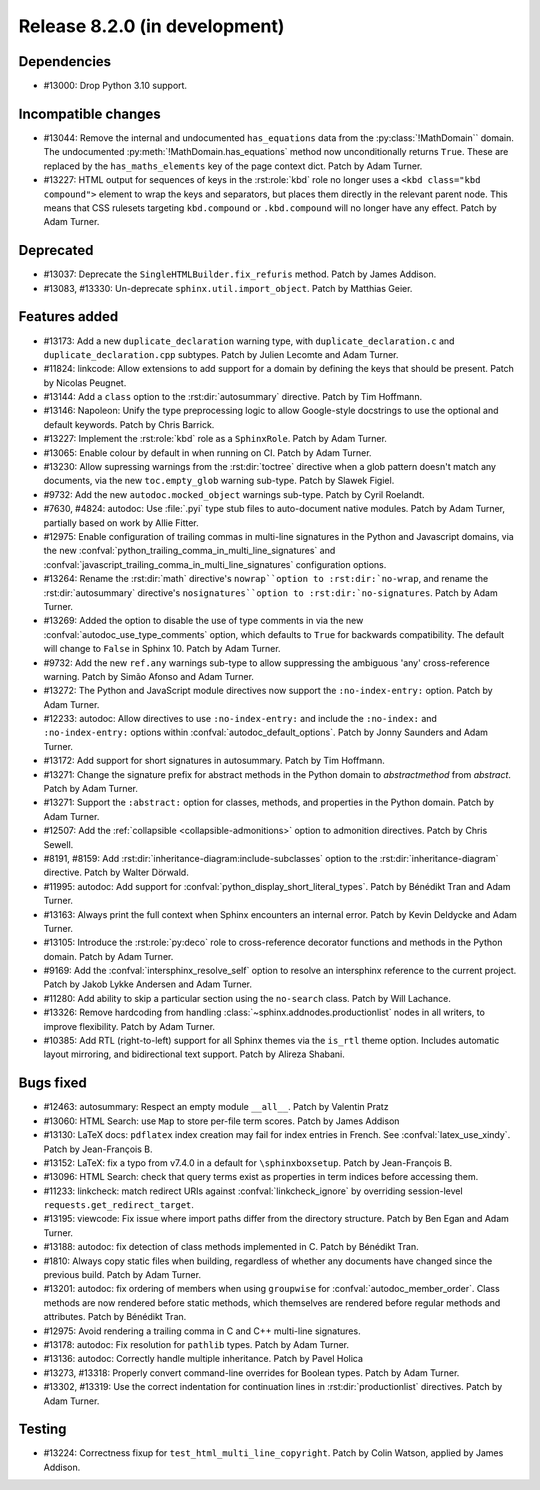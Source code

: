 Release 8.2.0 (in development)
==============================

Dependencies
------------

* #13000: Drop Python 3.10 support.

Incompatible changes
--------------------

* #13044: Remove the internal and undocumented ``has_equations`` data
  from the :py:class:`!MathDomain`` domain.
  The undocumented :py:meth:`!MathDomain.has_equations` method
  now unconditionally returns ``True``.
  These are replaced by the ``has_maths_elements`` key of the page context dict.
  Patch by Adam Turner.
* #13227: HTML output for sequences of keys in the :rst:role:`kbd` role
  no longer uses a ``<kbd class="kbd compound">`` element to wrap
  the keys and separators, but places them directly in the relevant parent node.
  This means that CSS rulesets targeting ``kbd.compound`` or ``.kbd.compound``
  will no longer have any effect.
  Patch by Adam Turner.

Deprecated
----------

* #13037: Deprecate the ``SingleHTMLBuilder.fix_refuris`` method.
  Patch by James Addison.
* #13083, #13330: Un-deprecate ``sphinx.util.import_object``.
  Patch by Matthias Geier.

Features added
--------------

* #13173: Add a new ``duplicate_declaration`` warning type,
  with ``duplicate_declaration.c`` and ``duplicate_declaration.cpp`` subtypes.
  Patch by Julien Lecomte and Adam Turner.
* #11824: linkcode: Allow extensions to add support for a domain by defining
  the keys that should be present.
  Patch by Nicolas Peugnet.
* #13144: Add a ``class`` option to the :rst:dir:`autosummary` directive.
  Patch by Tim Hoffmann.
* #13146: Napoleon: Unify the type preprocessing logic to allow
  Google-style docstrings to use the optional and default keywords.
  Patch by Chris Barrick.
* #13227: Implement the :rst:role:`kbd` role as a ``SphinxRole``.
  Patch by Adam Turner.
* #13065: Enable colour by default in when running on CI.
  Patch by Adam Turner.
* #13230: Allow supressing warnings from the :rst:dir:`toctree` directive
  when a glob pattern doesn't match any documents,
  via the new ``toc.empty_glob`` warning sub-type.
  Patch by Slawek Figiel.
* #9732: Add the new ``autodoc.mocked_object`` warnings sub-type.
  Patch by Cyril Roelandt.
* #7630, #4824: autodoc: Use :file:`.pyi` type stub files
  to auto-document native modules.
  Patch by Adam Turner, partially based on work by Allie Fitter.
* #12975: Enable configuration of trailing commas in multi-line signatures
  in the Python and Javascript domains, via the new
  :confval:`python_trailing_comma_in_multi_line_signatures` and
  :confval:`javascript_trailing_comma_in_multi_line_signatures`
  configuration options.
* #13264: Rename the :rst:dir:`math` directive's ``nowrap``option
  to :rst:dir:`no-wrap``,
  and rename the :rst:dir:`autosummary` directive's ``nosignatures``option
  to :rst:dir:`no-signatures``.
  Patch by Adam Turner.
* #13269: Added the option to disable the use of type comments in
  via the new :confval:`autodoc_use_type_comments` option,
  which defaults to ``True`` for backwards compatibility.
  The default will change to ``False`` in Sphinx 10.
  Patch by Adam Turner.
* #9732: Add the new ``ref.any`` warnings sub-type
  to allow suppressing the ambiguous 'any' cross-reference warning.
  Patch by Simão Afonso and Adam Turner.
* #13272: The Python and JavaScript module directives now support
  the ``:no-index-entry:`` option.
  Patch by Adam Turner.
* #12233: autodoc: Allow directives to use ``:no-index-entry:``
  and include the ``:no-index:`` and ``:no-index-entry:`` options within
  :confval:`autodoc_default_options`.
  Patch by Jonny Saunders and Adam Turner.
* #13172: Add support for short signatures in autosummary.
  Patch by Tim Hoffmann.
* #13271: Change the signature prefix for abstract methods
  in the Python domain to *abstractmethod* from *abstract*.
  Patch by Adam Turner.
* #13271: Support the ``:abstract:`` option for
  classes, methods, and properties in the Python domain.
  Patch by Adam Turner.
* #12507: Add the :ref:`collapsible <collapsible-admonitions>` option
  to admonition directives.
  Patch by Chris Sewell.
* #8191, #8159: Add :rst:dir:`inheritance-diagram:include-subclasses` option to
  the :rst:dir:`inheritance-diagram` directive.
  Patch by Walter Dörwald.
* #11995: autodoc: Add support for :confval:`python_display_short_literal_types`.
  Patch by Bénédikt Tran and Adam Turner.
* #13163: Always print the full context when Sphinx encounters an internal error.
  Patch by Kevin Deldycke and Adam Turner.
* #13105: Introduce the :rst:role:`py:deco` role to cross-reference decorator
  functions and methods in the Python domain.
  Patch by Adam Turner.
* #9169: Add the :confval:`intersphinx_resolve_self` option
  to resolve an intersphinx reference to the current project.
  Patch by Jakob Lykke Andersen and Adam Turner.
* #11280: Add ability to skip a particular section using the ``no-search`` class.
  Patch by Will Lachance.
* #13326: Remove hardcoding from handling :class:`~sphinx.addnodes.productionlist`
  nodes in all writers, to improve flexibility.
  Patch by Adam Turner.
* #10385: Add RTL (right-to-left) support for all Sphinx themes via the ``is_rtl``
  theme option. Includes automatic layout mirroring, and bidirectional text support.
  Patch by Alireza Shabani.

Bugs fixed
----------

* #12463: autosummary: Respect an empty module ``__all__``.
  Patch by Valentin Pratz
* #13060: HTML Search: use ``Map`` to store per-file term scores.
  Patch by James Addison
* #13130: LaTeX docs: ``pdflatex`` index creation may fail for index entries
  in French.  See :confval:`latex_use_xindy`.
  Patch by Jean-François B.
* #13152: LaTeX: fix a typo from v7.4.0 in a default for ``\sphinxboxsetup``.
  Patch by Jean-François B.
* #13096: HTML Search: check that query terms exist as properties in
  term indices before accessing them.
* #11233: linkcheck: match redirect URIs against :confval:`linkcheck_ignore` by
  overriding session-level ``requests.get_redirect_target``.
* #13195: viewcode: Fix issue where import paths differ from the directory
  structure.
  Patch by Ben Egan and Adam Turner.
* #13188: autodoc: fix detection of class methods implemented in C.
  Patch by Bénédikt Tran.
* #1810: Always copy static files when building, regardless of whether
  any documents have changed since the previous build.
  Patch by Adam Turner.
* #13201: autodoc: fix ordering of members when using ``groupwise``
  for :confval:`autodoc_member_order`. Class methods are now rendered
  before static methods, which themselves are rendered before regular
  methods and attributes.
  Patch by Bénédikt Tran.
* #12975: Avoid rendering a trailing comma in C and C++ multi-line signatures.
* #13178: autodoc: Fix resolution for ``pathlib`` types.
  Patch by Adam Turner.
* #13136: autodoc: Correctly handle multiple inheritance.
  Patch by Pavel Holica
* #13273, #13318: Properly convert command-line overrides for Boolean types.
  Patch by Adam Turner.
* #13302, #13319: Use the correct indentation for continuation lines
  in :rst:dir:`productionlist` directives.
  Patch by Adam Turner.

Testing
-------

* #13224: Correctness fixup for ``test_html_multi_line_copyright``.
  Patch by Colin Watson, applied by James Addison.

